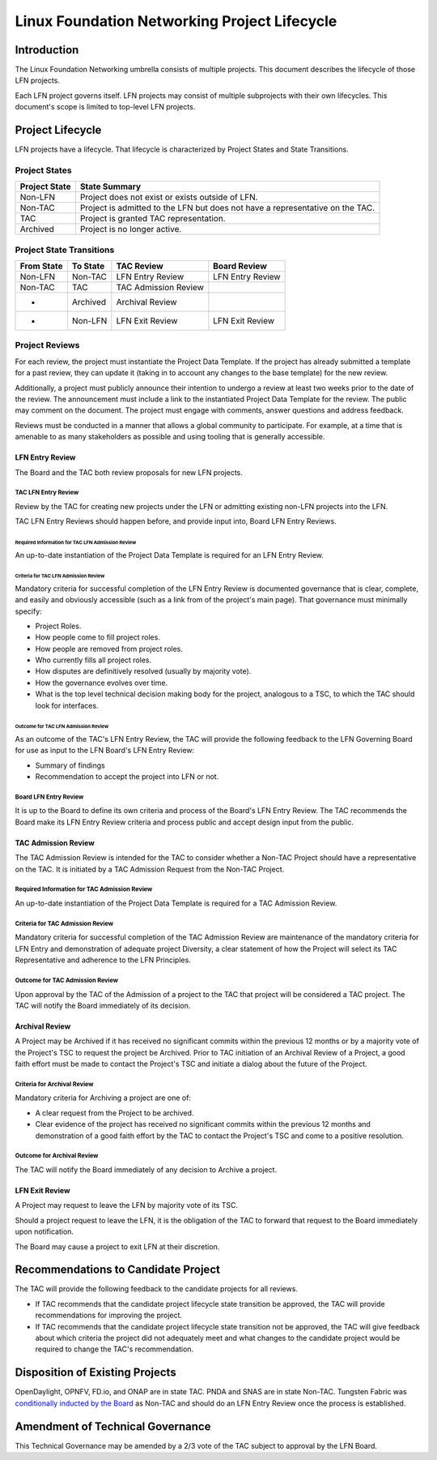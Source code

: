 *********************************************
Linux Foundation Networking Project Lifecycle
*********************************************

Introduction
------------

The Linux Foundation Networking umbrella consists of multiple projects. This
document describes the lifecycle of those LFN projects.

Each LFN project governs itself. LFN projects may consist of multiple
subprojects with their own lifecycles. This document's scope is limited to
top-level LFN projects.

Project Lifecycle
-----------------

LFN projects have a lifecycle. That lifecycle is characterized by Project
States and State Transitions.

Project States
==============

+---------------+-------------------------------------------------------------+
| Project State | State Summary                                               |
+===============+=============================================================+
| Non-LFN       | Project does not exist or exists outside of LFN.            |
+---------------+-------------------------------------------------------------+
| Non-TAC       | Project is admitted to the LFN but does not have a          |
|               | representative on the TAC.                                  |
+---------------+-------------------------------------------------------------+
| TAC           | Project is granted TAC representation.                      |
+---------------+-------------------------------------------------------------+
| Archived      | Project is no longer active.                                |
+---------------+-------------------------------------------------------------+

Project State Transitions
=========================

+--------------+-------------------+----------------------+-------------------+
| From State   | To State          | TAC Review           | Board Review      |
+==============+===================+======================+===================+
| Non-LFN      | Non-TAC           | LFN Entry Review     | LFN Entry Review  |
+--------------+-------------------+----------------------+-------------------+
| Non-TAC      | TAC               | TAC Admission Review |                   |
+--------------+-------------------+----------------------+-------------------+
| *            | Archived          | Archival Review      |                   |
+--------------+-------------------+----------------------+-------------------+
| *            | Non-LFN           | LFN Exit Review      | LFN Exit Review   |
+--------------+-------------------+----------------------+-------------------+

Project Reviews
===============

For each review, the project must instantiate the Project Data Template. If the
project has already submitted a template for a past review, they can update it
(taking in to account any changes to the base template) for the new review.

Additionally, a project must publicly announce their intention to undergo a
review at least two weeks prior to the date of the review. The announcement
must include a link to the instantiated Project Data Template for the review.
The public may comment on the document. The project must engage with comments,
answer questions and address feedback.

Reviews must be conducted in a manner that allows a global community to
participate. For example, at a time that is amenable to as many stakeholders as
possible and using tooling that is generally accessible.

LFN Entry Review
****************

The Board and the TAC both review proposals for new LFN projects.

TAC LFN Entry Review
++++++++++++++++++++

Review by the TAC for creating new projects under the LFN or admitting existing
non-LFN projects into the LFN.

TAC LFN Entry Reviews should happen before, and provide input into, Board LFN
Entry Reviews.

Required Information for TAC LFN Admission Review
^^^^^^^^^^^^^^^^^^^^^^^^^^^^^^^^^^^^^^^^^^^^^^^^^

An up-to-date instantiation of the Project Data Template is required for an LFN
Entry Review.

Criteria for TAC LFN Admission Review
^^^^^^^^^^^^^^^^^^^^^^^^^^^^^^^^^^^^^

Mandatory criteria for successful completion of the LFN Entry Review is
documented governance that is clear, complete, and easily and obviously
accessible (such as a link from of the project's main page). That governance
must minimally specify:

* Project Roles.
* How people come to fill project roles.
* How people are removed from project roles.
* Who currently fills all project roles.
* How disputes are definitively resolved (usually by majority vote).
* How the governance evolves over time.
* What is the top level technical decision making body for the project,
  analogous to a TSC, to which the TAC should look for interfaces.

Outcome for TAC LFN Admission Review
^^^^^^^^^^^^^^^^^^^^^^^^^^^^^^^^^^^^

As an outcome of the TAC's LFN Entry Review, the TAC will provide the following
feedback to the LFN Governing Board for use as input to the LFN Board's LFN
Entry Review:

* Summary of findings
* Recommendation to accept the project into LFN or not.

Board LFN Entry Review
++++++++++++++++++++++

It is up to the Board to define its own criteria and process of the Board's LFN
Entry Review. The TAC recommends the Board make its LFN Entry Review criteria
and process public and accept design input from the public.

TAC Admission Review
********************

The TAC Admission Review is intended for the TAC to consider whether a
Non-TAC Project should have a representative on the TAC. It is initiated by a
TAC Admission Request from the Non-TAC Project.

Required Information for TAC Admission Review
+++++++++++++++++++++++++++++++++++++++++++++

An up-to-date instantiation of the Project Data Template is required for a TAC
Admission Review.

Criteria for TAC Admission Review
+++++++++++++++++++++++++++++++++

Mandatory criteria for successful completion of the TAC Admission Review are
maintenance of the mandatory criteria for LFN Entry and demonstration of
adequate project Diversity, a clear statement of how the Project will select
its TAC Representative and adherence to the LFN Principles.

Outcome for TAC Admission Review
++++++++++++++++++++++++++++++++

Upon approval by the TAC of the Admission of a project to the TAC that project
will be considered a TAC project. The TAC will notify the Board immediately of
its decision.

Archival Review
***************

A Project may be Archived if it has received no significant commits within the
previous 12 months or by a majority vote of the Project's TSC to request the
project be Archived. Prior to TAC initiation of an Archival Review of a
Project, a good faith effort must be made to contact the Project's TSC and
initiate a dialog about the future of the Project.

Criteria for Archival Review
++++++++++++++++++++++++++++

Mandatory criteria for Archiving a project are one of:

* A clear request from the Project to be archived.
* Clear evidence of the project has received no significant commits within the
  previous 12 months and demonstration of a good faith effort by the TAC to
  contact the Project's TSC and come to a positive resolution.

Outcome for Archival Review
+++++++++++++++++++++++++++

The TAC will notify the Board immediately of any decision to Archive a project.

LFN Exit Review
***************

A Project may request to leave the LFN by majority vote of its TSC.

Should a project request to leave the LFN, it is the obligation of the TAC to
forward that request to the Board immediately upon notification.

The Board may cause a project to exit LFN at their discretion.

Recommendations to Candidate Project
------------------------------------

The TAC will provide the following feedback to the candidate projects for all
reviews.

* If TAC recommends that the candidate project lifecycle state transition be
  approved, the TAC will provide recommendations for improving the project.
* If TAC recommends that the candidate project lifecycle state transition not
  be approved, the TAC will give feedback about which criteria the project did
  not adequately meet and what changes to the candidate project would be
  required to change the TAC's recommendation.

Disposition of Existing Projects
--------------------------------

OpenDaylight, OPNFV, FD.io, and ONAP are in state TAC. PNDA and SNAS are in
state Non-TAC. Tungsten Fabric was `conditionally inducted by the Board
<tf-condit-induct-email_>`__ as Non-TAC and should do an LFN Entry Review once
the process is established.

.. _tf-condit-induct-email: https://lists.lfnetworking.org/g/TAC/message/250

Amendment of Technical Governance
---------------------------------

This Technical Governance may be amended by a 2/3 vote of the TAC subject to
approval by the LFN Board.
